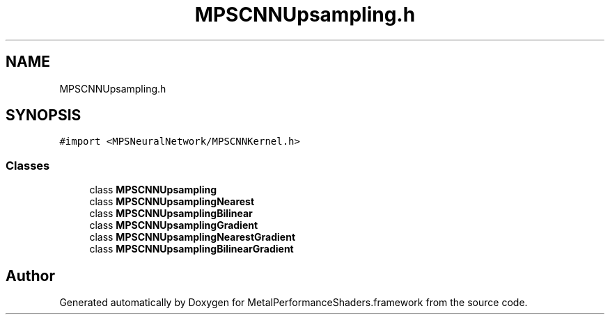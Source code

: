 .TH "MPSCNNUpsampling.h" 3 "Thu Feb 8 2018" "Version MetalPerformanceShaders-100" "MetalPerformanceShaders.framework" \" -*- nroff -*-
.ad l
.nh
.SH NAME
MPSCNNUpsampling.h
.SH SYNOPSIS
.br
.PP
\fC#import <MPSNeuralNetwork/MPSCNNKernel\&.h>\fP
.br

.SS "Classes"

.in +1c
.ti -1c
.RI "class \fBMPSCNNUpsampling\fP"
.br
.ti -1c
.RI "class \fBMPSCNNUpsamplingNearest\fP"
.br
.ti -1c
.RI "class \fBMPSCNNUpsamplingBilinear\fP"
.br
.ti -1c
.RI "class \fBMPSCNNUpsamplingGradient\fP"
.br
.ti -1c
.RI "class \fBMPSCNNUpsamplingNearestGradient\fP"
.br
.ti -1c
.RI "class \fBMPSCNNUpsamplingBilinearGradient\fP"
.br
.in -1c
.SH "Author"
.PP 
Generated automatically by Doxygen for MetalPerformanceShaders\&.framework from the source code\&.
